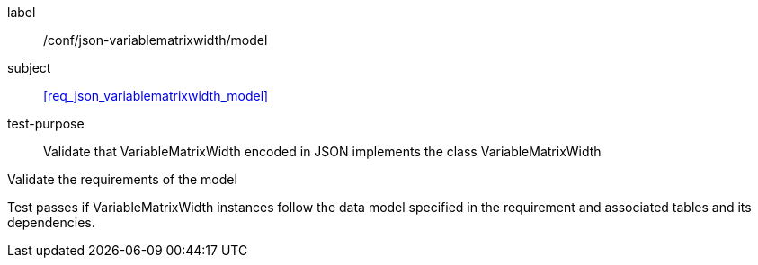 
[[ats_json_variablematrixwidth_model]]
[abstract_test]
====
[%metadata]
label:: /conf/json-variablematrixwidth/model

subject:: <<req_json_variablematrixwidth_model>>

test-purpose:: Validate that VariableMatrixWidth encoded in JSON implements the class
VariableMatrixWidth

[.component,class=test-method]
--
Validate the requirements of the model

Test passes if VariableMatrixWidth instances follow the data model specified in the
requirement and associated tables and its dependencies.
--
====